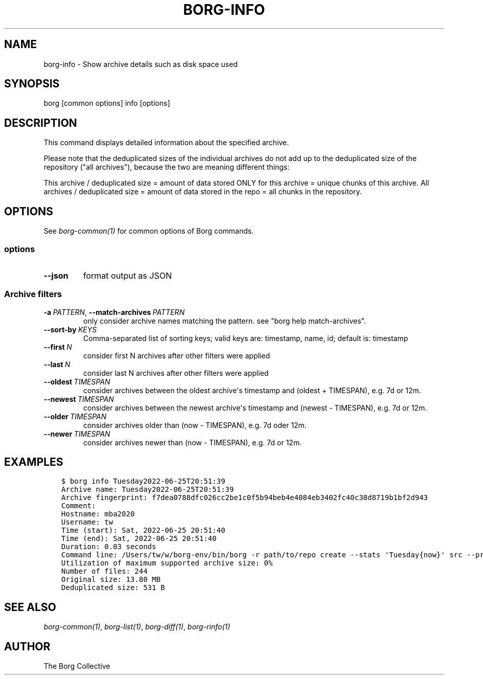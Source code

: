 .\" Man page generated from reStructuredText.
.
.
.nr rst2man-indent-level 0
.
.de1 rstReportMargin
\\$1 \\n[an-margin]
level \\n[rst2man-indent-level]
level margin: \\n[rst2man-indent\\n[rst2man-indent-level]]
-
\\n[rst2man-indent0]
\\n[rst2man-indent1]
\\n[rst2man-indent2]
..
.de1 INDENT
.\" .rstReportMargin pre:
. RS \\$1
. nr rst2man-indent\\n[rst2man-indent-level] \\n[an-margin]
. nr rst2man-indent-level +1
.\" .rstReportMargin post:
..
.de UNINDENT
. RE
.\" indent \\n[an-margin]
.\" old: \\n[rst2man-indent\\n[rst2man-indent-level]]
.nr rst2man-indent-level -1
.\" new: \\n[rst2man-indent\\n[rst2man-indent-level]]
.in \\n[rst2man-indent\\n[rst2man-indent-level]]u
..
.TH "BORG-INFO" 1 "2023-02-26" "" "borg backup tool"
.SH NAME
borg-info \- Show archive details such as disk space used
.SH SYNOPSIS
.sp
borg [common options] info [options]
.SH DESCRIPTION
.sp
This command displays detailed information about the specified archive.
.sp
Please note that the deduplicated sizes of the individual archives do not add
up to the deduplicated size of the repository (\(dqall archives\(dq), because the two
are meaning different things:
.sp
This archive / deduplicated size = amount of data stored ONLY for this archive
= unique chunks of this archive.
All archives / deduplicated size = amount of data stored in the repo
= all chunks in the repository.
.SH OPTIONS
.sp
See \fIborg\-common(1)\fP for common options of Borg commands.
.SS options
.INDENT 0.0
.TP
.B  \-\-json
format output as JSON
.UNINDENT
.SS Archive filters
.INDENT 0.0
.TP
.BI \-a \ PATTERN\fR,\fB \ \-\-match\-archives \ PATTERN
only consider archive names matching the pattern. see \(dqborg help match\-archives\(dq.
.TP
.BI \-\-sort\-by \ KEYS
Comma\-separated list of sorting keys; valid keys are: timestamp, name, id; default is: timestamp
.TP
.BI \-\-first \ N
consider first N archives after other filters were applied
.TP
.BI \-\-last \ N
consider last N archives after other filters were applied
.TP
.BI \-\-oldest \ TIMESPAN
consider archives between the oldest archive\(aqs timestamp and (oldest + TIMESPAN), e.g. 7d or 12m.
.TP
.BI \-\-newest \ TIMESPAN
consider archives between the newest archive\(aqs timestamp and (newest \- TIMESPAN), e.g. 7d or 12m.
.TP
.BI \-\-older \ TIMESPAN
consider archives older than (now \- TIMESPAN), e.g. 7d oder 12m.
.TP
.BI \-\-newer \ TIMESPAN
consider archives newer than (now \- TIMESPAN), e.g. 7d or 12m.
.UNINDENT
.SH EXAMPLES
.INDENT 0.0
.INDENT 3.5
.sp
.nf
.ft C
$ borg info Tuesday2022\-06\-25T20:51:39
Archive name: Tuesday2022\-06\-25T20:51:39
Archive fingerprint: f7dea0788dfc026cc2be1c0f5b94beb4e4084eb3402fc40c38d8719b1bf2d943
Comment:
Hostname: mba2020
Username: tw
Time (start): Sat, 2022\-06\-25 20:51:40
Time (end): Sat, 2022\-06\-25 20:51:40
Duration: 0.03 seconds
Command line: /Users/tw/w/borg\-env/bin/borg \-r path/to/repo create \-\-stats \(aqTuesday{now}\(aq src \-\-progress
Utilization of maximum supported archive size: 0%
Number of files: 244
Original size: 13.80 MB
Deduplicated size: 531 B
.ft P
.fi
.UNINDENT
.UNINDENT
.SH SEE ALSO
.sp
\fIborg\-common(1)\fP, \fIborg\-list(1)\fP, \fIborg\-diff(1)\fP, \fIborg\-rinfo(1)\fP
.SH AUTHOR
The Borg Collective
.\" Generated by docutils manpage writer.
.
